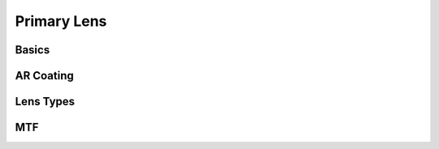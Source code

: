 ============
Primary Lens
============

Basics
------

AR Coating
----------

Lens Types
----------

MTF
---


